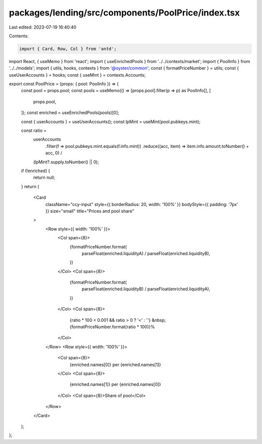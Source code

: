 packages/lending/src/components/PoolPrice/index.tsx
===================================================

Last edited: 2023-07-19 16:40:40

Contents:

.. code-block:: tsx

    import { Card, Row, Col } from 'antd';
import React, { useMemo } from 'react';
import { useEnrichedPools } from '../../contexts/market';
import { PoolInfo } from '../../models';
import { utils, hooks, contexts } from '@oyster/common';
const { formatPriceNumber } = utils;
const { useUserAccounts } = hooks;
const { useMint } = contexts.Accounts;

export const PoolPrice = (props: { pool: PoolInfo }) => {
  const pool = props.pool;
  const pools = useMemo(() => [props.pool].filter(p => p) as PoolInfo[], [
    props.pool,
  ]);
  const enriched = useEnrichedPools(pools)[0];

  const { userAccounts } = useUserAccounts();
  const lpMint = useMint(pool.pubkeys.mint);

  const ratio =
    userAccounts
      .filter(f => pool.pubkeys.mint.equals(f.info.mint))
      .reduce((acc, item) => item.info.amount.toNumber() + acc, 0) /
    (lpMint?.supply.toNumber() || 0);

  if (!enriched) {
    return null;
  }
  return (
    <Card
      className="ccy-input"
      style={{ borderRadius: 20, width: '100%' }}
      bodyStyle={{ padding: '7px' }}
      size="small"
      title="Prices and pool share"
    >
      <Row style={{ width: '100%' }}>
        <Col span={8}>
          {formatPriceNumber.format(
            parseFloat(enriched.liquidityA) / parseFloat(enriched.liquidityB),
          )}
        </Col>
        <Col span={8}>
          {formatPriceNumber.format(
            parseFloat(enriched.liquidityB) / parseFloat(enriched.liquidityA),
          )}
        </Col>
        <Col span={8}>
          {ratio * 100 < 0.001 && ratio > 0 ? '<' : ''}
          &nbsp;{formatPriceNumber.format(ratio * 100)}%
        </Col>
      </Row>
      <Row style={{ width: '100%' }}>
        <Col span={8}>
          {enriched.names[0]} per {enriched.names[1]}
        </Col>
        <Col span={8}>
          {enriched.names[1]} per {enriched.names[0]}
        </Col>
        <Col span={8}>Share of pool</Col>
      </Row>
    </Card>
  );
};


